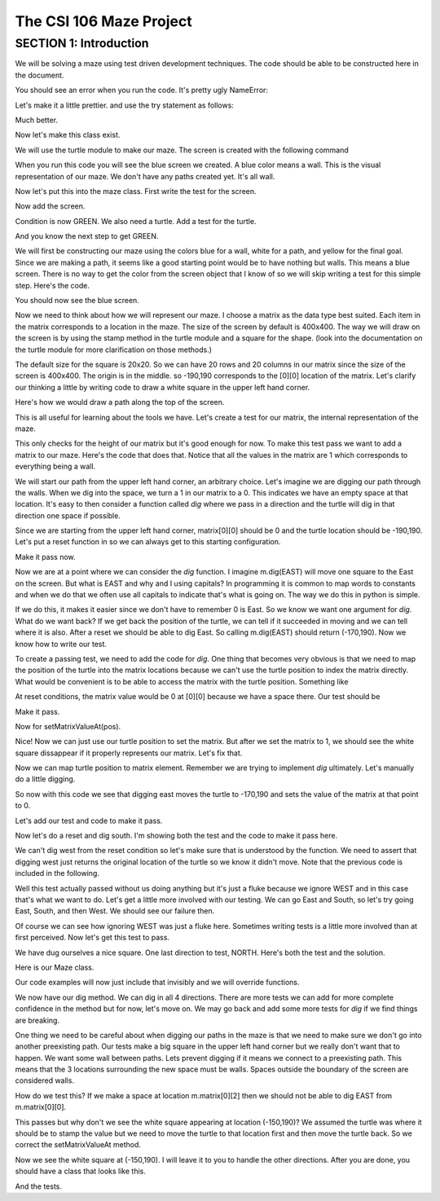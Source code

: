 =====================
The CSI 106 Maze Project
=====================

.. Here is were you specify the content and order of your new book.

.. Each section heading (e.g. "SECTION 1: A Random Section") will be
   a heading in the table of contents. Source files that should be
   generated and included in that section should be placed on individual
   lines, with one line separating the first source filename and the
   :maxdepth: line.

.. Sources can also be included from subfolders of this directory.
   (e.g. "DataStructures/queues.rst").

SECTION 1: Introduction
:::::::::::::::::::::::

We will be solving a maze using test driven development techniques. 
The code should be able to be constructed here in the document. 

.. activecode:: m_test_1

   m=Maze() # see if a Maze class exists.

You should see an error when you run the code.
It's pretty ugly NameError:

Let's make it a little prettier. and use the try statement as follows: 

.. activecode:: m_try_1

   try:
      m=Maze()
   except:
      print "Maze class does not yet exist. CONDITION RED" 

Much better.

Now let's make this class exist. 

.. activecode:: m_class_1
 
   class Maze(object):
      """ Solves a maze """
      def __init__(self):
         pass

   # this code is not very elegant. Perhaps you can experiment with a better implementation
   # for extra credit.

   error=False
   try:
      m=Maze()
   except:
      error=True
      print "Maze class does not yet exist." 
   if error:
      print "CONDITION RED"
   else:
      print "CONDITION GREEN"


We will use the turtle module to make our maze. The screen is created with the following command

.. activecode:: m_w_1

   import turtle
   wn = turtle.Screen()
   wn.bgcolor("blue")


When you run this code you will see the blue screen we created. A blue color means a wall. 
This is the visual representation of our maze. We don't have any paths created yet. It's all
wall. 

Now let's put this into the maze class. First write the test for the screen.

.. activecode:: m_test_screen

   import turtle
   class Maze(object):
      """ Solves a maze """
      def __init__(self):
         pass

   m=Maze()
   assert type(m.screen)==turtle.Screen

Now add the screen.

.. activecode:: m_add_screen

   import turtle
   class Maze(object):
      """ Solves a maze """
      def __init__(self):
         self.screen=turtle.Screen()

   m=Maze()
   assert type(m.screen)==turtle.Screen

Condition is now GREEN. We also need a turtle.  Add a test for the turtle. 

.. activecode:: m_turtle_test

   import turtle
   class Maze(object):
      """ Solves a maze """
      def __init__(self):
         self.screen=turtle.Screen()

   m=Maze()
   assert type(m.turtle)==turtle.Turtle

And you know the next step to get GREEN. 

.. activecode:: m_add_turtle

   import turtle
   class Maze(object):
      """ Solves a maze """
      def __init__(self):
         self.screen=turtle.Screen()
	 self.turtle=turtle.Turtle()

   m=Maze()
   assert type(m.turtle)==turtle.Turtle

We will first be constructing our maze using the colors blue for a wall, white for a path, and yellow for the final goal.  Since we are making a path, it seems like a good starting point would be to have nothing but walls.  This means a blue screen.  There is no way to get the color from the screen object that I know of so we will skip writing a test for this simple step.  Here's the code. 

.. activecode:: m_blue_bg


   import turtle
   class Maze(object):
      """ Solves a maze """
      def __init__(self):
         self.screen=turtle.Screen()
	 self.turtle=turtle.Turtle()
	 self.screen.bgcolor('blue')

   m=Maze()

You should now see the blue screen. 

Now we need to think about how we will represent our maze.  I choose a matrix as the data type best suited. Each item in the matrix corresponds to a location in the maze. The size of the screen by default is 400x400.  The way we will draw on the screen is by using the stamp method in the turtle module and a square for the shape. (look into the documentation on the turtle module for more clarification on those methods.) 

The default size for the square is 20x20. So we can have 20 rows and 20 columns in our matrix since the size of the screen is 400x400.  The origin is in the middle. so -190,190 corresponds to the [0][0] location of the matrix. Let's clarify our thinking a little by writing code to draw a white square in the upper left hand corner.  

.. activecode:: m_draw_square

   import turtle
   s=turtle.Screen()
   s.bgcolor('blue')
   t=turtle.Turtle()
   t.penup()
   t.goto(-190,190)
   t.shape('square')
   t.color('white')
   t.stamp()


Here's how we would draw a path along the top of the screen. 

.. activecode:: m_draw_path_1

   import turtle
   s=turtle.Screen()
   s.bgcolor('blue')
   t=turtle.Turtle()
   t.penup()
   for x in range(-190,210,20):
       t.goto(x,190)
       t.shape('square')
       t.color('white')
       t.stamp()


This is all useful for learning about the tools we have.  Let's create a test for our matrix, the internal representation of the maze. 

.. activecode:: m_test_matrix

   import turtle
   class Maze(object):
   	 """ Solves a maze """
         def __init__(self):
      	 self.screen=turtle.Screen()
      	 self.turtle=turtle.Turtle()
      	 self.screen.bgcolor('blue')

   m=Maze()
   assert len(m.matrix)==20

This only checks for the height of our matrix but it's good enough for now.  To make this test pass we want to add a matrix to our maze. Here's the code that does that. Notice that all the values in the matrix are 1 which corresponds to everything being a wall.

.. activecode:: m_add_matrix

   import turtle
   class Maze(object):
   	 """ Solves a maze """
         def __init__(self):
      	    self.screen=turtle.Screen()
      	    self.turtle=turtle.Turtle()
      	    self.screen.bgcolor('blue')
	    self.matrix=[[1 for i in range(20)] for i in range(20)]

   m=Maze()
   assert len(m.matrix)==20

We will start our path from the upper left hand corner, an arbitrary choice. Let's imagine we are digging our path through the walls. When we dig into the space, we turn a 1 in our matrix to a 0.  This indicates we have an empty space at that location.  It's easy to then consider a function called *dig* where we pass in a direction and the turtle will dig in that direction one space if possible.  

Since we are starting from the upper left hand corner, matrix[0][0] should be 0 and the turtle location should be -190,190.  Let's put a reset function in so we can always get to this starting configuration. 

.. activecode:: m_reset_test

   import turtle
   class Maze(object):
   	 """ Solves a maze """
         def __init__(self):
      	    self.screen=turtle.Screen()
      	    self.turtle=turtle.Turtle()
      	    self.screen.bgcolor('blue')
	    self.matrix=[[1 for i in range(20)] for i in range(20)]

   m=Maze()
   m.reset()
   assert m.turtle.pos()==(-190,190)

Make it pass now. 

.. activecode:: m_reset_pass

   import turtle
   class Maze(object):
      """ Solves a maze """
      def __init__(self):
         self.screen=turtle.Screen()
      	 self.turtle=turtle.Turtle()
      	 self.screen.bgcolor('blue')
	 self.matrix=[[1 for i in range(20)] for i in range(20)]
	 self.turtle.penup()
      def reset(self):
         self.turtle.goto(-190,190)
	 self.matrix=[[1 for i in range(20)] for i in range(20)]
	 self.screen.bgcolor('blue')
         self.turtle.shape('square')
         self.turtle.color('white')
         self.turtle.stamp()
         self.matrix[0][0]=0

   m=Maze()
   m.reset()
   assert m.turtle.pos()==(-190,190)
   assert m.matrix[0][0]==0
   assert m.turtle.towards(190,190)&360==0

Now we are at a point where we can consider the *dig* function.  I imagine m.dig(EAST) will move one square to the East on the screen. But what is EAST and why and I using capitals?  In programming it is common to map words to constants and when we do that we often use all capitals to indicate that's what is going on. The way we do this in python is simple. 

.. activecode:: m_const

   EAST=0
   NORTH=1
   WEST=2
   SOUTH=3

If we do this, it makes it easier since we don't have to remember 0 is East. So we know we want one argument for *dig*.  What do we want back?  If we get back the position of the turtle, we can tell if it succeeded in moving and we can tell where it is also. After a reset we should be able to dig East. So calling m.dig(EAST) should return (-170,190).  Now we know how to write our test. 

.. activecode:: m_test_dig

   import turtle
   EAST=0;NORTH=1;WEST=2;SOUTH=3
   class Maze(object):
      """ Solves a maze """
      def __init__(self):
         self.screen=turtle.Screen()
      	 self.turtle=turtle.Turtle()
      	 self.screen.bgcolor('blue')
	 self.matrix=[[1 for i in range(20)] for i in range(20)]
	 self.turtle.penup()
      def reset(self):
         self.turtle.goto(-190,190)
	 self.matrix=[[1 for i in range(20)] for i in range(20)]
	 self.screen.bgcolor('blue')
         self.turtle.shape('square')
         self.turtle.color('white')
         self.turtle.stamp()
         self.matrix[0][0]=0
      def dig(self):
         pass

   m=Maze()
   m.reset()
   assert m.dig(EAST)==(-170,190)

To create a passing test, we need to add the code for *dig*. One thing that becomes very obvious is that we need to map the position of the turtle into the matrix locations because we can't use the turtle position to index the matrix directly. What would be convenient is to be able to access the matrix with the turtle position.  Something like 

.. activecode:: m_access_matrix

  value=m.getMatrixValueAt(m.turtle.position) 
  m.setMatrixValueAt(m.turtle.position,value)

At reset conditions, the matrix value would be 0 at [0][0] because we have a space there.  Our test should be 

.. activecode:: m_test_map

  m.reset()
  assert m.getMatrixValueAt(m.turtle.position)==0

Make it pass. 

.. activecode:: m_test_dig

   import turtle
   EAST=0;NORTH=1;WEST=2;SOUTH=3
   class Maze(object):
      """ Solves a maze """
      def __init__(self):
         self.screen=turtle.Screen()
      	 self.turtle=turtle.Turtle()
      	 self.screen.bgcolor('blue')
	 self.matrix=[[1 for i in range(20)] for i in range(20)]
	 self.turtle.penup()
      def reset(self):
         self.turtle.goto(-190,190)
	 self.matrix=[[1 for i in range(20)] for i in range(20)]
	 self.screen.bgcolor('blue')
         self.turtle.shape('square')
         self.turtle.color('white')
         self.turtle.stamp()
         self.matrix[0][0]=0
      def dig(self):
         pass
      def getMatrixValueAt(self,pos):
         x=int((pos[0]+200)/20)
         y=20-int((pos[1]+200)/20)-1
         v=self.matrix[x][y]
         return v

   m=Maze()
   m.reset()
   m.reset()
   assert m.getMatrixValueAt(m.turtle.position)==0
   # we are putting this test on hold for now
   # assert m.dig(EAST)==(-170,190)


Now for setMatrixValueAt(pos).

.. activecode:: m_test_dig2

   import turtle
   EAST=0;NORTH=1;WEST=2;SOUTH=3
   class Maze(object):
      """ Solves a maze """
      def __init__(self):
         self.screen=turtle.Screen()
      	 self.turtle=turtle.Turtle()
      	 self.screen.bgcolor('blue')
	 self.matrix=[[1 for i in range(20)] for i in range(20)]
	 self.turtle.penup()
      def reset(self):
         self.turtle.goto(-190,190)
	 self.matrix=[[1 for i in range(20)] for i in range(20)]
	 self.screen.bgcolor('blue')
         self.turtle.shape('square')
         self.turtle.color('white')
         self.turtle.stamp()
         self.matrix[0][0]=0
      def dig(self):
         pass
      def getMatrixValueAt(self,pos):
         x=int((pos[0]+200)/20)
         y=20-int((pos[1]+200)/20)-1
         v=self.matrix[x][y]
         return v
      def setMatrixValueAt(self,pos,value):
         x=int((pos[0]+200)/20)
         y=20-int((pos[1]+200)/20)-1
	 try:
	    self.matrix[y][x]=value
	 except:
	    return False
         return True

   m=Maze()
   m.reset()
   m.reset()
   assert m.getMatrixValueAt(m.turtle.position())==0
   assert m.setMatrixValueAt(m.turtle.position(),1)==True
   assert m.matrix[0][0]==1
   # we are putting this test on hold for now
   # assert m.dig(EAST)==(-170,190)


Nice! Now we can just use our turtle position to set the matrix. But after we set the matrix to 1, we should see the white square dissappear if it properly represents our matrix. Let's fix that.


.. activecode:: m_test_dig3   

   import turtle
   EAST=0;NORTH=1;WEST=2;SOUTH=3
   class Maze(object):
      """ Solves a maze """
      def __init__(self):
         self.screen=turtle.Screen()
      	 self.turtle=turtle.Turtle()
      	 self.screen.bgcolor('blue')
	 self.matrix=[[1 for i in range(20)] for i in range(20)]
	 self.turtle.penup()
      def reset(self):
         self.turtle.goto(-190,190)
	 self.matrix=[[1 for i in range(20)] for i in range(20)]
	 self.screen.bgcolor('blue')
         self.turtle.shape('square')
         self.turtle.color('white')
         self.turtle.stamp()
         self.matrix[0][0]=0
      def dig(self):
         pass
      def getMatrixValueAt(self,pos):
         x=int((pos[0]+200)/20)
         y=20-int((pos[1]+200)/20)-1
         v=self.matrix[x][y]
         return v
      def setMatrixValueAt(self,pos,value):
         x=int((pos[0]+200)/20)
         y=20-int((pos[1]+200)/20)-1
	 try:
	    self.matrix[y][x]=value
	 except:
	    return False
         if value==0:
	    self.turtle.color('white')
	    self.turtle.stamp()
	 if value==1:
 	    self.turtle.color('blue')
	    self.turtle.stamp()
         return True

   m=Maze()
   m.reset()
   m.reset()
   assert m.getMatrixValueAt(m.turtle.position())==0
   assert m.setMatrixValueAt(m.turtle.position(),1)==True
   assert m.matrix[0][0]==1
   # we are putting this test on hold for now
   # assert m.dig(EAST)==(-170,190)

Now we can map turtle position to matrix element. Remember we are trying to implement *dig* ultimately. Let's  manually do a little digging. 

.. activecode:: m_test_dig4   

   import turtle
   EAST=0;NORTH=1;WEST=2;SOUTH=3
   class Maze(object):
      """ Solves a maze """
      def __init__(self):
         self.screen=turtle.Screen()
      	 self.turtle=turtle.Turtle()
      	 self.screen.bgcolor('blue')
	 self.matrix=[[1 for i in range(20)] for i in range(20)]
	 self.turtle.penup()
      def reset(self):
         self.turtle.goto(-190,190)
	 self.matrix=[[1 for i in range(20)] for i in range(20)]
	 self.screen.bgcolor('blue')
         self.turtle.shape('square')
         self.turtle.color('white')
         self.turtle.stamp()
         self.matrix[0][0]=0
      def dig(self):
         pass
      def getMatrixValueAt(self,pos):
         x=int((pos[0]+200)/20)
         y=20-int((pos[1]+200)/20)-1
         v=self.matrix[x][y]
         return v
      def setMatrixValueAt(self,pos,value):
         x=int((pos[0]+200)/20)
         y=20-int((pos[1]+200)/20)-1
	 try:
	    self.matrix[y][x]=value
	 except:
	    return False
         if value==0:
	    self.turtle.color('white')
	    self.turtle.stamp()
	 if value==1:
 	    self.turtle.color('blue')
	    self.turtle.stamp()
         return True

   m=Maze()
   m.reset()

   m.turtle.goto(-170,190)
   m.turtle.stamp()
   m.setMatrixValueAt(m.turtle.position(),0)

So now with this code we see that digging east moves the turtle to -170,190 and sets the value of the matrix at that point to 0. 

Let's add our test and code to make it pass. 

.. activecode:: m_test_dig5

   import turtle
   EAST=0;NORTH=1;WEST=2;SOUTH=3
   class Maze(object):
      """ Solves a maze """
      def __init__(self):
         self.screen=turtle.Screen()
      	 self.turtle=turtle.Turtle()
      	 self.screen.bgcolor('blue')
	 self.matrix=[[1 for i in range(20)] for i in range(20)]
	 self.turtle.penup()
      def reset(self):
         self.turtle.goto(-190,190)
	 self.matrix=[[1 for i in range(20)] for i in range(20)]
	 self.screen.bgcolor('blue')
         self.turtle.shape('square')
         self.turtle.color('white')
         self.turtle.stamp()
         self.matrix[0][0]=0
      def dig(self,dir):
	if dir == EAST:
	  self.turtle.goto(self.turtle.position()[0]+20,self.turtle.position()[1])
	  self.setMatrixValueAt(self.turtle.position(),0)
	return self.turtle.position()

      def getMatrixValueAt(self,pos):
         x=int((pos[0]+200)/20)
         y=20-int((pos[1]+200)/20)-1
         v=self.matrix[x][y]
         return v
      def setMatrixValueAt(self,pos,value):
         y=int((pos[0]+200)/20)
         x=20-int((pos[1]+200)/20)-1
	 try:
	    self.matrix[y][x]=value
	 except:
	    return False
         if value==0:
	    self.turtle.color('white')
	    self.turtle.stamp()
	 if value==1:
 	    self.turtle.color('blue')
	    self.turtle.stamp()
         return True

   m=Maze()
   m.reset()
   m.dig(EAST)
   assert m.getMatrixValueAt(m.turtle.position())==0
   assert m.turtle.position() == (-170,190)


   
Now let's do a reset and dig south.  I'm showing both the test and the code to make it pass here. 

.. activecode:: m_test_dig6

   import turtle
   EAST=0;NORTH=1;WEST=2;SOUTH=3
   class Maze(object):
      """ Solves a maze """
      def __init__(self):
         self.screen=turtle.Screen()
      	 self.turtle=turtle.Turtle()
      	 self.screen.bgcolor('blue')
	 self.matrix=[[1 for i in range(20)] for i in range(20)]
	 self.turtle.penup()
      def reset(self):
         self.turtle.goto(-190,190)
	 self.matrix=[[1 for i in range(20)] for i in range(20)]
	 self.screen.bgcolor('blue')
         self.turtle.shape('square')
         self.turtle.color('white')
         self.turtle.stamp()
         self.matrix[0][0]=0
      def dig(self,dir):
	if dir == EAST:
	  self.turtle.goto(self.turtle.position()[0]+20,self.turtle.position()[1])
	  self.setMatrixValueAt(self.turtle.position(),0)
	elif dir == SOUTH:
	  self.turtle.goto(self.turtle.position()[0],self.turtle.position()[1]-20)
	  self.setMatrixValueAt(self.turtle.position(),0)

	return self.turtle.position()


      def getMatrixValueAt(self,pos):
         x=int((pos[0]+200)/20)
         y=20-int((pos[1]+200)/20)-1
         v=self.matrix[x][y]
         return v
      def setMatrixValueAt(self,pos,value):
         y=int((pos[0]+200)/20)
         x=20-int((pos[1]+200)/20)-1
	 try:
	    self.matrix[y][x]=value
	 except:
	    return False
         if value==0:
	    self.turtle.color('white')
	    self.turtle.stamp()
	 if value==1:
 	    self.turtle.color('blue')
	    self.turtle.stamp()
         return True

   m=Maze()
   m.reset()
   m.dig(SOUTH)
   assert m.getMatrixValueAt(m.turtle.position())==0
   assert m.turtle.position() == (-190,170)

We can't dig west from the reset condition so let's make sure that is understood by the function.  We need to assert that digging west just returns the original location of the turtle so we know it didn't move. Note that the previous code is included in the following. 

.. activecode:: m_test_dig7
   :include: m_test_dig6

   m=Maze()
   m.reset()
   assert m.dig(WEST) == (-190,190)


Well this test actually passed without us doing anything but it's just a fluke because we ignore WEST and in this case that's what we want to do.  Let's get a little more involved with our testing.  We can go East and South, so let's try going East, South, and then West.  We should see our failure then. 

.. activecode:: m_test_dig9

   import turtle
   EAST=0;NORTH=1;WEST=2;SOUTH=3
   class Maze(object):
      """ Solves a maze """
      def __init__(self):
         self.screen=turtle.Screen()
      	 self.turtle=turtle.Turtle()
      	 self.screen.bgcolor('blue')
	 self.matrix=[[1 for i in range(20)] for i in range(20)]
	 self.turtle.penup()
      def reset(self):
         self.turtle.goto(-190,190)
	 self.matrix=[[1 for i in range(20)] for i in range(20)]
	 self.screen.bgcolor('blue')
         self.turtle.shape('square')
         self.turtle.color('white')
         self.turtle.stamp()
         self.matrix[0][0]=0
      def dig(self,dir):
	if dir == EAST:
	  self.turtle.goto(self.turtle.position()[0]+20,self.turtle.position()[1])
	  self.setMatrixValueAt(self.turtle.position(),0)
	elif dir == SOUTH:
	  self.turtle.goto(self.turtle.position()[0],self.turtle.position()[1]-20)
	  self.setMatrixValueAt(self.turtle.position(),0)

	return self.turtle.position()


      def getMatrixValueAt(self,pos):
         x=int((pos[0]+200)/20)
         y=20-int((pos[1]+200)/20)-1
         v=self.matrix[x][y]
         return v
      def setMatrixValueAt(self,pos,value):
         y=int((pos[0]+200)/20)
         x=20-int((pos[1]+200)/20)-1
	 try:
	    self.matrix[y][x]=value
	 except:
	    return False
         if value==0:
	    self.turtle.color('white')
	    self.turtle.stamp()
	 if value==1:
 	    self.turtle.color('blue')
	    self.turtle.stamp()
         return True

   m=Maze()
   m.reset()
   m.dig(EAST)
   m.dig(SOUTH)
   r=m.dig(WEST)
   assert r == (-190,170), "should be at (-190,170) but got " + str(r)


Of course we can see how ignoring WEST was just a fluke here. Sometimes writing tests is a little more involved than at first perceived.  Now let's get this test to pass. 

.. activecode:: m_test_dig10

   import turtle
   EAST=0;NORTH=1;WEST=2;SOUTH=3
   class Maze(object):
      """ Solves a maze """
      def __init__(self):
         self.screen=turtle.Screen()
      	 self.turtle=turtle.Turtle()
      	 self.screen.bgcolor('blue')
	 self.matrix=[[1 for i in range(20)] for i in range(20)]
	 self.turtle.penup()
      def reset(self):
         self.turtle.goto(-190,190)
	 self.matrix=[[1 for i in range(20)] for i in range(20)]
	 self.screen.bgcolor('blue')
         self.turtle.shape('square')
         self.turtle.color('white')
         self.turtle.stamp()
         self.matrix[0][0]=0
      def dig(self,dir):
	if dir == EAST:
	  if self.turtle.position()[0]<190:
	    self.turtle.goto(self.turtle.position()[0]+20,self.turtle.position()[1])
	    self.setMatrixValueAt(self.turtle.position(),0)
	elif dir == SOUTH:
	  if self.turtle.position()[1]>-190:
	    self.turtle.goto(self.turtle.position()[0],self.turtle.position()[1]-20)
	    self.setMatrixValueAt(self.turtle.position(),0)
	elif dir ==  WEST:
	  if self.turtle.position()[0]>-190:
	    self.turtle.goto(self.turtle.position()[0]-20,self.turtle.position()[1])
	    self.setMatrixValueAt(self.turtle.position(),0)
	return self.turtle.position()


      def getMatrixValueAt(self,pos):
         x=int((pos[0]+200)/20)
         y=20-int((pos[1]+200)/20)-1
         v=self.matrix[x][y]
         return v
      def setMatrixValueAt(self,pos,value):
         y=int((pos[0]+200)/20)
         x=20-int((pos[1]+200)/20)-1
	 try:
	    self.matrix[y][x]=value
	 except:
	    return False
         if value==0:
	    self.turtle.color('white')
	    self.turtle.stamp()
	 if value==1:
 	    self.turtle.color('blue')
	    self.turtle.stamp()
         return True

   m=Maze()
   m.reset()
   m.dig(EAST)
   m.dig(SOUTH)
   r=m.dig(WEST)
   assert r == (-190,170), "should be at (-190,170) but got " + str(r)


We have dug ourselves a nice square. One last direction to test, NORTH.  Here's both the test and the solution. 


.. activecode:: m_test_dig11

   import turtle
   EAST=0;NORTH=1;WEST=2;SOUTH=3
   class Maze(object):
      """ Solves a maze """
      def __init__(self):
         self.screen=turtle.Screen()
      	 self.turtle=turtle.Turtle()
      	 self.screen.bgcolor('blue')
	 self.matrix=[[1 for i in range(20)] for i in range(20)]
	 self.turtle.penup()
      def reset(self):
         self.turtle.goto(-190,190)
	 self.matrix=[[1 for i in range(20)] for i in range(20)]
	 self.screen.bgcolor('blue')
         self.turtle.shape('square')
         self.turtle.color('white')
         self.turtle.stamp()
         self.matrix[0][0]=0
      def dig(self,dir):
	if dir == EAST:
	  if self.turtle.position()[0]<190:
	    self.turtle.goto(self.turtle.position()[0]+20,self.turtle.position()[1])
	    self.setMatrixValueAt(self.turtle.position(),0)
	elif dir == SOUTH:
	  if self.turtle.position()[1]>-190:
	    self.turtle.goto(self.turtle.position()[0],self.turtle.position()[1]-20)
	    self.setMatrixValueAt(self.turtle.position(),0)
	elif dir ==  WEST:
	  if self.turtle.position()[0]>-190:
	    self.turtle.goto(self.turtle.position()[0]-20,self.turtle.position()[1])
	    self.setMatrixValueAt(self.turtle.position(),0)
	elif dir ==  NORTH:
	  if self.turtle.position()[1]<190:
	    self.turtle.goto(self.turtle.position()[0],self.turtle.position()[1]+20)
	    self.setMatrixValueAt(self.turtle.position(),0)
	return self.turtle.position()


      def getMatrixValueAt(self,pos):
         x=int((pos[0]+200)/20)
         y=20-int((pos[1]+200)/20)-1
         v=self.matrix[x][y]
         return v
      def setMatrixValueAt(self,pos,value):
         y=int((pos[0]+200)/20)
         x=20-int((pos[1]+200)/20)-1
	 try:
	    self.matrix[y][x]=value
	 except:
	    return False
         if value==0:
	    self.turtle.color('white')
	    self.turtle.stamp()
	 if value==1:
 	    self.turtle.color('blue')
	    self.turtle.stamp()
         return True

   m=Maze()
   m.reset()
   m.dig(EAST)
   m.dig(SOUTH)
   m.dig(WEST)
   r=m.dig(NORTH)
   assert r == (-190,190), "should be at (-190,190) but got " + str(r)


Here is our Maze class. 

.. activecode:: m_maze_class

   import turtle
   EAST=0;NORTH=1;WEST=2;SOUTH=3
   class Maze(object):
      """ Solves a maze """
      def __init__(self):
         self.screen=turtle.Screen()
      	 self.turtle=turtle.Turtle()
      	 self.screen.bgcolor('blue')
	 self.matrix=[[1 for i in range(20)] for i in range(20)]
	 self.turtle.penup()
      def reset(self):
         self.turtle.goto(-190,190)
	 self.matrix=[[1 for i in range(20)] for i in range(20)]
	 self.screen.bgcolor('blue')
         self.turtle.shape('square')
         self.turtle.color('white')
         self.turtle.stamp()
         self.matrix[0][0]=0
      def dig(self,dir):
	if dir == EAST:
	  if self.turtle.position()[0]<190:
	    self.turtle.goto(self.turtle.position()[0]+20,self.turtle.position()[1])
	    self.setMatrixValueAt(self.turtle.position(),0)
	elif dir == SOUTH:
	  if self.turtle.position()[1]>-190:
	    self.turtle.goto(self.turtle.position()[0],self.turtle.position()[1]-20)
	    self.setMatrixValueAt(self.turtle.position(),0)
	elif dir ==  WEST:
	  if self.turtle.position()[0]>-190:
	    self.turtle.goto(self.turtle.position()[0]-20,self.turtle.position()[1])
	    self.setMatrixValueAt(self.turtle.position(),0)
	elif dir ==  NORTH:
	  if self.turtle.position()[1]<190:
	    self.turtle.goto(self.turtle.position()[0],self.turtle.position()[1]+20)
	    self.setMatrixValueAt(self.turtle.position(),0)
	return self.turtle.position()


      def getMatrixValueAt(self,pos):
         x=int((pos[0]+200)/20)
         y=20-int((pos[1]+200)/20)-1
         v=self.matrix[x][y]
         return v
      def setMatrixValueAt(self,pos,value):
         y=int((pos[0]+200)/20)
         x=20-int((pos[1]+200)/20)-1
	 try:
	    self.matrix[y][x]=value
	 except:
	    return False
         if value==0:
	    self.turtle.color('white')
	    self.turtle.stamp()
	 if value==1:
 	    self.turtle.color('blue')
	    self.turtle.stamp()
         return True


Our code examples will now just include that invisibly and we will override functions. 

We now have our dig method.  We can dig in all 4 directions.  There are more tests we can add for more complete confidence in the method but for now, let's move on.   We may go back and add some more tests for *dig* if we find things are breaking. 

One thing we need to be careful about when digging our paths in the maze is that we need to make sure we don't go into another preexisting path.  Our tests make a big square in the upper left hand corner but we really don't want that to happen.  We want some wall between paths.  Lets prevent digging if it means we connect to a preexisting path.  This means that the 3 locations surrounding the new space must be walls.  Spaces outside the boundary of the screen are considered walls.  

How do we test this? If we make a space at location m.matrix[0][2] then we should not be able to dig EAST from m.matrix[0][0].  

.. activecode:: m_dig_noconnect_test
   :include: m_maze_class

   class Maze2(Maze):
      def dig(self,dir):
	if dir == EAST:
	  if self.turtle.position()[0]<190:
	    if self.getMatrixValueAt((self.turtle.position()[0]+40,self.turtle.position()[1]))>0:
	      self.turtle.goto(self.turtle.position()[0]+20,self.turtle.position()[1])
	      self.setMatrixValueAt(self.turtle.position(),0)
	elif dir == SOUTH:
	  if self.turtle.position()[1]>-190:
	    self.turtle.goto(self.turtle.position()[0],self.turtle.position()[1]-20)
	    self.setMatrixValueAt(self.turtle.position(),0)
	elif dir ==  WEST:
	  if self.turtle.position()[0]>-190:
	    self.turtle.goto(self.turtle.position()[0]-20,self.turtle.position()[1])
	    self.setMatrixValueAt(self.turtle.position(),0)
	elif dir ==  NORTH:
	  if self.turtle.position()[1]<190:
	    self.turtle.goto(self.turtle.position()[0],self.turtle.position()[1]+20)
	    self.setMatrixValueAt(self.turtle.position(),0)
	return self.turtle.position()


   m=Maze2()
   m.reset()
   m.setMatrixValueAt((-150,190),0)
   r=m.dig(EAST)
   assert r==(-190,190),"Not at Home position, got " + str(r)


This passes but why don't we see the white square appearing at location (-150,190)?  We assumed the turtle was where it should be to stamp the value but we need to move the turtle to that location first and then move the turtle back. So we correct the setMatrixValueAt method. 

.. activecode:: m_dig_noconnect_test2
   :include: m_maze_class

   class Maze2(Maze):
      def dig(self,dir):
	if dir == EAST:
	  if self.turtle.position()[0]<190:
	    if self.getMatrixValueAt((self.turtle.position()[0]+40,self.turtle.position()[1]))>0:
	      self.turtle.goto(self.turtle.position()[0]+20,self.turtle.position()[1])
	      self.setMatrixValueAt(self.turtle.position(),0)
	elif dir == SOUTH:
	  if self.turtle.position()[1]>-190:
	    self.turtle.goto(self.turtle.position()[0],self.turtle.position()[1]-20)
	    self.setMatrixValueAt(self.turtle.position(),0)
	elif dir ==  WEST:
	  if self.turtle.position()[0]>-190:
	    self.turtle.goto(self.turtle.position()[0]-20,self.turtle.position()[1])
	    self.setMatrixValueAt(self.turtle.position(),0)
	elif dir ==  NORTH:
	  if self.turtle.position()[1]<190:
	    self.turtle.goto(self.turtle.position()[0],self.turtle.position()[1]+20)
	    self.setMatrixValueAt(self.turtle.position(),0)
	return self.turtle.position()
      def setMatrixValueAt(self,pos,value):
         y=int((pos[0]+200)/20)
         x=20-int((pos[1]+200)/20)-1
	 try:
	    self.matrix[y][x]=value
	 except:
	    return False
         oldPos=self.turtle.position()
	 self.turtle.goto(pos)
         if value==0:
	    self.turtle.color('white')
	    self.turtle.stamp()
	 if value==1:
 	    self.turtle.color('blue')
	    self.turtle.stamp()
	 self.turtle.goto(oldPos)
         return True


   m=Maze2()
   m.reset()
   m.setMatrixValueAt((-150,190),0)
   r=m.dig(EAST)
   assert r==(-190,190),"Not at Home position, got " + str(r)


Now we see the white square at (-150,190).  I will leave it to you to handle the other directions. After you are done, you should have a class that looks like this. 

.. activecode:: m_maze_class_2

   import turtle
   EAST=0;NORTH=1;WEST=2;SOUTH=3
   class Maze(object):
      """ Solves a maze """
      def __init__(self):
         self.screen=turtle.Screen()
      	 self.turtle=turtle.Turtle()
      	 self.screen.bgcolor('blue')
	 self.matrix=[[1 for i in range(20)] for i in range(20)]
	 self.turtle.penup()
      def reset(self):
         self.turtle.goto(-190,190)
	 self.matrix=[[1 for i in range(20)] for i in range(20)]
	 self.screen.bgcolor('blue')
         self.turtle.shape('square')
         self.turtle.color('white')
         self.turtle.stamp()
         self.matrix[0][0]=0
      def dig(self,dir):
	if dir == EAST:
	  if self.turtle.position()[0]<190:
	    if self.getMatrixValueAt((self.turtle.position()[0]+40,self.turtle.position()[1]))>0:
	      self.turtle.goto(self.turtle.position()[0]+20,self.turtle.position()[1])
	      self.setMatrixValueAt(self.turtle.position(),0)
	elif dir == SOUTH:
	  if self.turtle.position()[1]>-190:
	    if self.getMatrixValueAt((self.turtle.position()[0],self.turtle.position()[1]-40))>0:
	      self.turtle.goto(self.turtle.position()[0],self.turtle.position()[1]-20)
	      self.setMatrixValueAt(self.turtle.position(),0)
	elif dir ==  WEST:
	  if self.turtle.position()[0]>-190:
	    if self.getMatrixValueAt((self.turtle.position()[0]-40,self.turtle.position()[1]))>0:
	      self.turtle.goto(self.turtle.position()[0]-20,self.turtle.position()[1])
	      self.setMatrixValueAt(self.turtle.position(),0)
	elif dir ==  NORTH:
	  if self.turtle.position()[1]<190:
	    if self.getMatrixValueAt((self.turtle.position()[0],self.turtle.position()[1]+40))>0:
	      self.turtle.goto(self.turtle.position()[0],self.turtle.position()[1]+20)
	      self.setMatrixValueAt(self.turtle.position(),0)
	return self.turtle.position()
      def setMatrixValueAt(self,pos,value):
         x=int((pos[0]+200)/20)
         y=20-int((pos[1]+200)/20)-1
	 try:
	    self.matrix[x][y]=value
	 except:
	    return False
         oldPos=self.turtle.position()
	 self.turtle.goto(pos)
         if value==0:
	    self.turtle.color('white')
	    self.turtle.stamp()
	 if value==1:
 	    self.turtle.color('blue')
	    self.turtle.stamp()
	 self.turtle.goto(oldPos)
         return True
      def getMatrixValueAt(self,pos):
         x=int((pos[0]+200)/20)
         y=20-int((pos[1]+200)/20)-1
         v=self.matrix[x][y]
         return v

And the tests. 

.. activecode:: m_test_dig2path 
   :include: m_maze_class_2

   m=Maze()
   m.reset()
   m.setMatrixValueAt((-190,150),0)
   print m.turtle.position()
   r=m.dig(SOUTH)
   assert r==(-190,190),"got " + str(r)